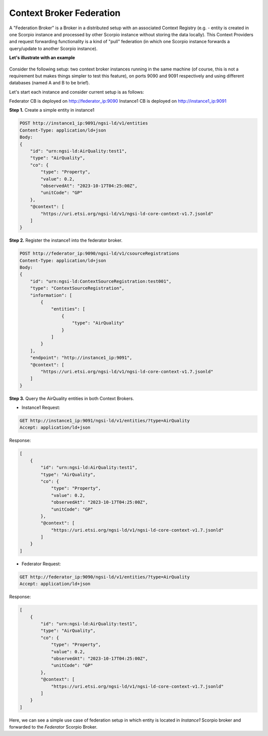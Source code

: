 ***************************
Context Broker Federation
***************************

A "Federation Broker" is a Broker in a distributed setup with an associated Context Registry (e.g. - entity is created in one Scorpio instance and processed by other Scorpio instance without storing the data locally). This Context Providers and request forwarding functionality is a kind of "pull" federation (in which one Scorpio instance forwards a query/update to another Scorpio instance). 

**Let's illustrate with an example**

.. figure:: figures/federation.png

Consider the following setup: two context broker instances running in the same machine (of course, this is not a requirement but makes things simpler to test this feature), on ports 9090 and 9091 respectively and using different databases (named A and B to be brief).

Let's start each instance and consider current setup is as follows:

Federator CB is deployed on http://federator_ip:9090
Instance1 CB is deployed on http://instance1_ip:9091

**Step 1.** Create a simple entity in instance1

.. code-block:: JSON

 POST http://instance1_ip:9091/ngsi-ld/v1/entities
 Content-Type: application/ld+json
 Body:
 {
     "id": "urn:ngsi-ld:AirQuality:test1",
     "type": "AirQuality",
     "co": {
         "type": "Property",
         "value": 0.2,
         "observedAt": "2023-10-17T04:25:00Z",
         "unitCode": "GP"
     },
     "@context": [
         "https://uri.etsi.org/ngsi-ld/v1/ngsi-ld-core-context-v1.7.jsonld"
     ]
 }


**Step 2.** Register the instance1 into the federator broker.

.. code-block:: JSON

 POST http://federator_ip:9090/ngsi-ld/v1/csourceRegistrations
 Content-Type: application/ld+json
 Body:
 {
     "id": "urn:ngsi-ld:ContextSourceRegistration:test001",
     "type": "ContextSourceRegistration",
     "information": [
         {
             "entities": [
                 {
                     "type": "AirQuality"
                 }
             ]
         }
     ],
     "endpoint": "http://instance1_ip:9091",
     "@context": [
         "https://uri.etsi.org/ngsi-ld/v1/ngsi-ld-core-context-v1.7.jsonld"
     ]
 }
 
**Step 3.** Query the AirQuality entities in both Context Brokers.

- Instance1 Request:

.. code-block:: JSON

 GET http://instance1_ip:9091/ngsi-ld/v1/entities/?type=AirQuality
 Accept: application/ld+json

Response:

.. code-block:: JSON

 [
     {
         "id": "urn:ngsi-ld:AirQuality:test1",
         "type": "AirQuality",
         "co": {
             "type": "Property",
             "value": 0.2,
             "observedAt": "2023-10-17T04:25:00Z",
             "unitCode": "GP"
         },
         "@context": [
             "https://uri.etsi.org/ngsi-ld/v1/ngsi-ld-core-context-v1.7.jsonld"
         ]
     }
 ]
 
- Federator Request:

.. code-block:: JSON

 GET http://federator_ip:9090/ngsi-ld/v1/entities/?type=AirQuality
 Accept: application/ld+json

Response:

.. code-block:: JSON

 [
     {
         "id": "urn:ngsi-ld:AirQuality:test1",
         "type": "AirQuality",
         "co": {
             "type": "Property",
             "value": 0.2,
             "observedAt": "2023-10-17T04:25:00Z",
             "unitCode": "GP"
         },
         "@context": [
             "https://uri.etsi.org/ngsi-ld/v1/ngsi-ld-core-context-v1.7.jsonld"
         ]
     }
 ]
 
Here, we can see a simple use case of federation setup in which entity is located in *Instance1* Scorpio broker and forwarded to the *Federator* Scorpio Broker.